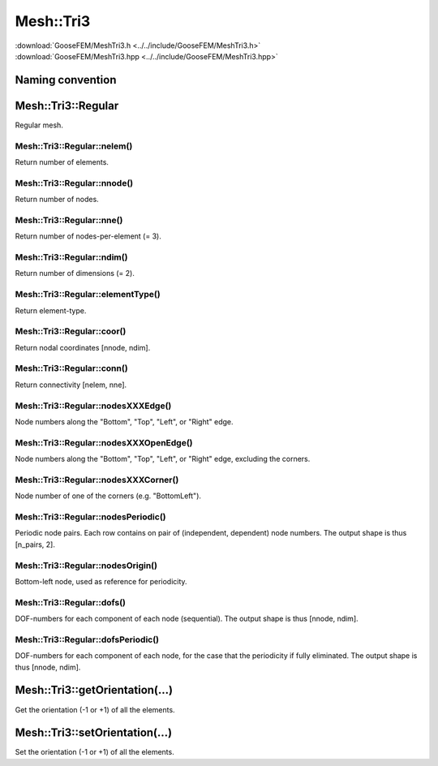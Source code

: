 .. _MeshTri3:

**********
Mesh::Tri3
**********

| :download:`GooseFEM/MeshTri3.h <../../include/GooseFEM/MeshTri3.h>`
| :download:`GooseFEM/MeshTri3.hpp <../../include/GooseFEM/MeshTri3.hpp>`

Naming convention
=================

.. image:: figures/MeshTri3/naming_convention.svg
  :width: 350px
  :align: center

Mesh::Tri3::Regular
===================

Regular mesh.

.. seealso::

  | :download:`Python - example <figures/MeshTri3/Regular/example.py>`

Mesh::Tri3::Regular::nelem()
----------------------------

Return number of elements.

Mesh::Tri3::Regular::nnode()
----------------------------

Return number of nodes.

Mesh::Tri3::Regular::nne()
--------------------------

Return number of nodes-per-element (= 3).

Mesh::Tri3::Regular::ndim()
---------------------------

Return number of dimensions (= 2).

Mesh::Tri3::Regular::elementType()
----------------------------------

Return element-type.

Mesh::Tri3::Regular::coor()
---------------------------

Return nodal coordinates [nnode, ndim].

Mesh::Tri3::Regular::conn()
---------------------------

Return connectivity [nelem, nne].

Mesh::Tri3::Regular::nodesXXXEdge()
-----------------------------------

Node numbers along the "Bottom", "Top", "Left", or "Right" edge.

Mesh::Tri3::Regular::nodesXXXOpenEdge()
---------------------------------------

Node numbers along the "Bottom", "Top", "Left", or "Right" edge, excluding the corners.

Mesh::Tri3::Regular::nodesXXXCorner()
-------------------------------------

Node number of one of the corners (e.g. "BottomLeft").

Mesh::Tri3::Regular::nodesPeriodic()
------------------------------------

Periodic node pairs. Each row contains on pair of (independent, dependent) node numbers. The output shape is thus [n_pairs, 2].

Mesh::Tri3::Regular::nodesOrigin()
----------------------------------

Bottom-left node, used as reference for periodicity.

Mesh::Tri3::Regular::dofs()
---------------------------

DOF-numbers for each component of each node (sequential). The output shape is thus [nnode, ndim].

Mesh::Tri3::Regular::dofsPeriodic()
-----------------------------------

DOF-numbers for each component of each node, for the case that the periodicity if fully eliminated. The output shape is thus [nnode, ndim].

Mesh::Tri3::getOrientation(...)
===============================

Get the orientation (-1 or +1) of all the elements.

Mesh::Tri3::setOrientation(...)
===============================

Set the orientation (-1 or +1) of all the elements.
